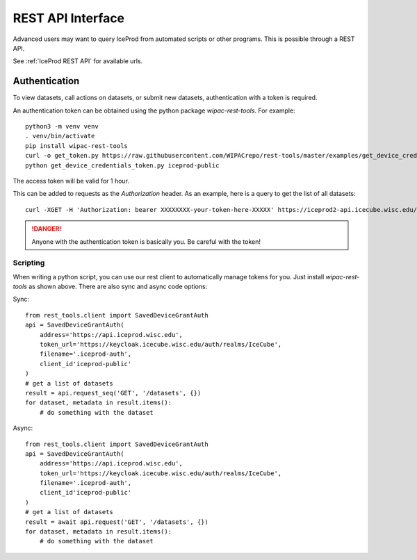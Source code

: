 REST API Interface
==================

Advanced users may want to query IceProd from automated scripts or
other programs.  This is possible through a REST API.

.. highlight:: bash

See :ref:`IceProd REST API` for available urls.

Authentication
--------------

To view datasets, call actions on datasets, or submit new datasets,
authentication with a token is required.

An authentication token can be obtained using the python package
`wipac-rest-tools`. For example::

    python3 -m venv venv
    . venv/bin/activate
    pip install wipac-rest-tools
    curl -o get_token.py https://raw.githubusercontent.com/WIPACrepo/rest-tools/master/examples/get_device_credentials_token.py
    python get_device_credentials_token.py iceprod-public

The access token will be valid for 1 hour.

This can be added to requests as the `Authorization` header.
As an example, here is a query to get the list of all datasets::

    curl -XGET -H 'Authorization: bearer XXXXXXXX-your-token-here-XXXXX' https://iceprod2-api.icecube.wisc.edu/datasets

.. danger::

   Anyone with the authentication token is basically you. Be careful with the token!


Scripting
^^^^^^^^^

When writing a python script, you can use our rest client to automatically
manage tokens for you. Just install `wipac-rest-tools` as shown above.
There are also sync and async code options:

Sync::

    from rest_tools.client import SavedDeviceGrantAuth
    api = SavedDeviceGrantAuth(
        address='https://api.iceprod.wisc.edu',
        token_url='https://keycloak.icecube.wisc.edu/auth/realms/IceCube',
        filename='.iceprod-auth',
        client_id'iceprod-public'
    )
    # get a list of datasets
    result = api.request_seq('GET', '/datasets', {})
    for dataset, metadata in result.items():
        # do something with the dataset

Async::

    from rest_tools.client import SavedDeviceGrantAuth
    api = SavedDeviceGrantAuth(
        address='https://api.iceprod.wisc.edu',
        token_url='https://keycloak.icecube.wisc.edu/auth/realms/IceCube',
        filename='.iceprod-auth',
        client_id'iceprod-public'
    )
    # get a list of datasets
    result = await api.request('GET', '/datasets', {})
    for dataset, metadata in result.items():
        # do something with the dataset
